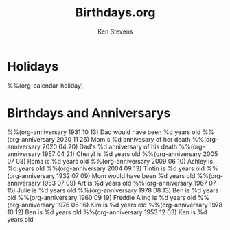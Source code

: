 #+TITLE: Birthdays.org
#+AUTHOR: Ken Stevens
#+STARTUP: overview

* Holidays

%%(org-calendar-holiday)
* Birthdays and Anniversarys

%%(org-anniversary 1931 10 13) Dad would have been %d years old
%%(org-anniversary 2020 11 26) Mom's %d annivesary of her death
%%(org-anniversary 2020 04 20) Dad's %d anniversary of his death
%%(org-anniversary 1957 04 21) Cheryl is %d years old
%%(org-anniversary 2005 07 03) Roma is %d years old
%%(org-anniversary 2009 06 10) Ashley is %d years old
%%(org-anniversary 2004 09 13) Tintin is %d years old
%%(org-anniversary 1932 07 09) Mom would have been %d years old
%%(org-anniversary 1953 07 09) Art is %d years old
%%(org-anniversary 1967 07 15) Julie is %d years old
%%(org-anniversary 1978 08 13) Ben is %d years old 
%%(org-anniversary 1960 09 19) Freddie Aling is %d years old
%%(org-anniversary 1976 06 16) Kim is %d years old
%%(org-anniversary 1978 10 12) Ben is %d years old
%%(org-anniversary 1953 12 03) Ken is %d years old

